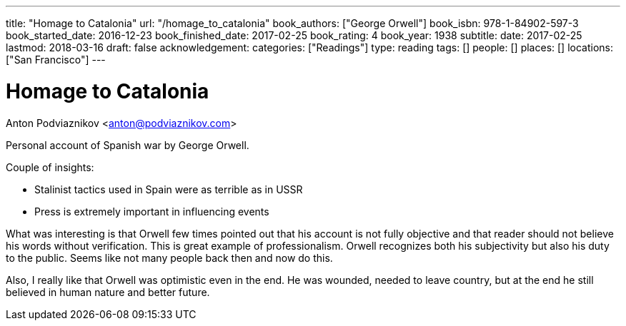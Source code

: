 ---
title: "Homage to Catalonia"
url: "/homage_to_catalonia"
book_authors: ["George Orwell"]
book_isbn: 978-1-84902-597-3
book_started_date: 2016-12-23
book_finished_date: 2017-02-25
book_rating: 4
book_year: 1938
subtitle: 
date: 2017-02-25
lastmod: 2018-03-16
draft: false
acknowledgement: 
categories: ["Readings"]
type: reading
tags: []
people: []
places: []
locations: ["San Francisco"]
---

= Homage to Catalonia
Anton Podviaznikov <anton@podviaznikov.com>

Personal account of Spanish war by George Orwell.

Couple of insights:
 
  - Stalinist tactics used in Spain were as terrible as in USSR
  - Press is extremely important in influencing events

What was interesting is that Orwell few times pointed out that his account is not fully objective and that reader should not believe his words without verification. 
This is great example of professionalism. 
Orwell recognizes both his subjectivity but also his duty to the public. 
Seems like not many people back then and now do this.

Also, I really like that Orwell was optimistic even in the end. 
He was wounded, needed to leave country, but at the end he still believed in human nature and better future.